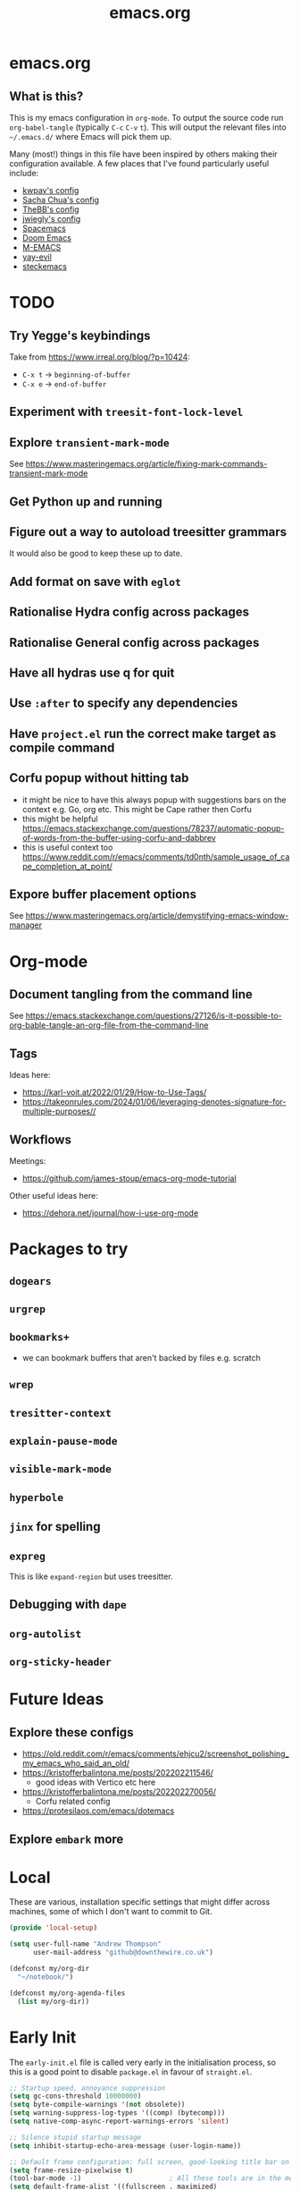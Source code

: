 #+TITLE: emacs.org
#+PROPERTY: header-args:emacs-lisp :tangle ~/.emacs.d/init.el :results silent :exports code

* emacs.org
** What is this?
This is my emacs configuration in =org-mode=. To output the source code run ~org-babel-tangle~
(typically ~C-c~ ~C-v~ ~t~). This will output the relevant files into ~~/.emacs.d/~ where Emacs will pick
them up.

Many (most!) things in this file have been inspired by others making their configuration
available. A few places that I've found particularly useful include:
- [[https://github.com/kwpav/dotfiles/blob/master/emacs.org][kwpav's config]]
- [[http://pages.sachachua.com/.emacs.d/Sacha.html][Sacha Chua's config]]
- [[https://github.com/TheBB/dotemacs][TheBB's config]]
- [[https://github.com/jwiegley/dot-emacs][jwiegly's config]]
- [[https://github.com/syl20bnr/spacemacs][Spacemacs]]
- [[https://github.com/hlissner/doom-emacs][Doom Emacs]]
- [[https://github.com/MatthewZMD/.emacs.d#org0f80f62][M-EMACS]]
- [[https://github.com/ianpan870102/yay-evil-emacs/blob/master/config.org][yay-evil]]
- [[https://framagit.org/steckerhalter/steckemacs.el/-/tree/master][steckemacs]]

* TODO
** Try Yegge's keybindings
Take from [[https://www.irreal.org/blog/?p=10424]]:
- ~C-x t~ -> ~beginning-of-buffer~
- ~C-x e~ -> ~end-of-buffer~

** Experiment with ~treesit-font-lock-level~
** Explore ~transient-mark-mode~
See [[https://www.masteringemacs.org/article/fixing-mark-commands-transient-mark-mode]]
** Get Python up and running
** Figure out a way to autoload treesitter grammars
It would also be good to keep these up to date.
** Add format on save with ~eglot~
** Rationalise Hydra config across packages
** Rationalise General config across packages
** Have all hydras use q for quit
** Use ~:after~ to specify any dependencies
** Have ~project.el~ run the correct make target as compile command
** Corfu popup without hitting tab
- it might be nice to have this always popup with suggestions bars on the context e.g. Go, org etc. This might be Cape rather then Corfu
- this might be helpful https://emacs.stackexchange.com/questions/78237/automatic-popup-of-words-from-the-buffer-using-corfu-and-dabbrev
- this is useful context too https://www.reddit.com/r/emacs/comments/td0nth/sample_usage_of_cape_completion_at_point/
** Expore buffer placement options
See [[https://www.masteringemacs.org/article/demystifying-emacs-window-manager]]

* Org-mode
** Document tangling from the command line
See [[https://emacs.stackexchange.com/questions/27126/is-it-possible-to-org-bable-tangle-an-org-file-from-the-command-line]]
** Tags
Ideas here:
- [[https://karl-voit.at/2022/01/29/How-to-Use-Tags/]]
- [[https://takeonrules.com/2024/01/06/leveraging-denotes-signature-for-multiple-purposes//]]
** Workflows
Meetings:
- [[https://github.com/james-stoup/emacs-org-mode-tutorial]]

Other useful ideas here:
- [[https://dehora.net/journal/how-i-use-org-mode]]

* Packages to try
** ~dogears~
** ~urgrep~
** ~bookmarks+~
- we can bookmark buffers that aren't backed by files e.g. scratch
** ~wrep~
** ~tresitter-context~
** ~explain-pause-mode~
** ~visible-mark-mode~
** ~hyperbole~
** ~jinx~ for spelling
** ~expreg~
This is like ~expand-region~ but uses treesitter.
** Debugging with ~dape~
** ~org-autolist~
** ~org-sticky-header~
* Future Ideas
** Explore these configs
- [[https://old.reddit.com/r/emacs/comments/ehjcu2/screenshot_polishing_my_emacs_who_said_an_old/]]
- [[https://kristofferbalintona.me/posts/202202211546/]]
  - good ideas with Vertico etc here
- [[https://kristofferbalintona.me/posts/202202270056/]]
  - Corfu related config
- [[https://protesilaos.com/emacs/dotemacs]]
** Explore ~embark~ more

* Local
These are various, installation specific settings that might differ across machines, some of which I
don't want to commit to Git.

#+BEGIN_SRC emacs-lisp :tangle "~/.emacs.d/local.el" :eval no :mkdirp yes
  (provide 'local-setup)

  (setq user-full-name "Andrew Thompson"
        user-mail-address "github@downthewire.co.uk")

  (defconst my/org-dir
    "~/notebook/")

  (defconst my/org-agenda-files
    (list my/org-dir))
#+END_SRC

* Early Init
The ~early-init.el~ file is called very early in the initialisation process, so this is a good point
to disable ~package.el~ in favour of ~straight.el~.
#+BEGIN_SRC emacs-lisp :tangle "~/.emacs.d/early-init.el" :eval no
  ;; Startup speed, annoyance suppression
  (setq gc-cons-threshold 10000000)
  (setq byte-compile-warnings '(not obsolete))
  (setq warning-suppress-log-types '((comp) (bytecomp)))
  (setq native-comp-async-report-warnings-errors 'silent)

  ;; Silence stupid startup message
  (setq inhibit-startup-echo-area-message (user-login-name))

  ;; Default frame configuration: full screen, good-looking title bar on macOS
  (setq frame-resize-pixelwise t)
  (tool-bar-mode -1)                      ; All these tools are in the menu-bar anyway
  (setq default-frame-alist '((fullscreen . maximized)

  			    ;; You can turn off scroll bars by uncommenting these lines:
  			    (vertical-scroll-bars . nil)
  			    (horizontal-scroll-bars . nil)

  			    ;; Setting the face in here prevents flashes of
  			    ;; color as the theme gets activated
  			    (background-color . "#000000")
  			    (ns-appearance . dark)
  			    (ns-transparent-titlebar . t)))

  (setq package-enable-at-startup nil)
#+END_SRC

* Preamble
Some initial comment blurb.
#+BEGIN_SRC emacs-lisp
  ;;; init.el --- Initialization file for Emacs
  ;;; Commentary: Emacs Startup File --- initialization for Emacs
  ;;; Code:
#+END_SRC

Load some local setup. As noted above, this is generally installation specific, so its easiest to
keep it in a separate file.
#+BEGIN_SRC emacs-lisp
  (require 'local-setup "~/.emacs.d/local.el")
#+END_SRC

* Bedrock Emacs
All of this is new, minimal stuff from bedrock emacs:
#+BEGIN_SRC emacs-lisp
  (setopt initial-major-mode 'fundamental-mode)  ; default mode for the *scratch* buffer
  (setopt display-time-default-load-average nil) ; this information is useless for most

  ;; Save history of minibuffer
  (savehist-mode)

  ;; Move through windows with Ctrl-<arrow keys>
  (windmove-default-keybindings 'control) ; You can use other modifiers here

  ;; Fix archaic defaults
  (setopt sentence-end-double-space nil)

  ;; Don't litter file system with *~ backup files; put them all inside
  ;; ~/.emacs.d/backup or wherever
  (defun bedrock--backup-file-name (fpath)
    "Return a new file path of a given file path.
  If the new path's directories does not exist, create them."
    (let* ((backupRootDir "~/.emacs.d/emacs-backup/")
  	 (filePath (replace-regexp-in-string "[A-Za-z]:" "" fpath )) ; remove Windows driver letter in path
  	 (backupFilePath (replace-regexp-in-string "//" "/" (concat backupRootDir filePath "~") )))
      (make-directory (file-name-directory backupFilePath) (file-name-directory backupFilePath))
      backupFilePath))
  (setopt make-backup-file-name-function 'bedrock--backup-file-name)

#+END_SRC

* Package Manager
Setup the [[https://github.com/radian-software/straight.el][~straight.el~]] package manager.
#+BEGIN_SRC emacs-lisp
  (setq straight-repository-branch "master")

  (defvar bootstrap-version)
  (let ((bootstrap-file
         (expand-file-name "straight/repos/straight.el/bootstrap.el" user-emacs-directory))
        (bootstrap-version 5))
    (unless (file-exists-p bootstrap-file)
      (with-current-buffer
          (url-retrieve-synchronously
           "https://raw.githubusercontent.com/raxod502/straight.el/develop/install.el"
           'silent 'inhibit-cookies)
        (goto-char (point-max))
        (eval-print-last-sexp)))
    (load bootstrap-file nil 'nomessage))
#+END_SRC

From the straight docs:
#+BEGIN_QUOTE
By setting the variable straight-cache-autoloads to a non-nil value, you can cause straight.el to
cache the autoloads of all used packages in a single file on disk, and load them from there instead
of from the individual package files if they are still up to date. This reduces the number of disk
IO operations during startup from O(number of packages) to O(1), so it should improve
performance. No other configuration should be necessary to make this work; however, you may wish to
call straight-prune-build occasionally, since otherwise this cache file may grow quite large over
time.
#+END_QUOTE
#+BEGIN_SRC emacs-lisp
  (setq straight-cache-autoloads t)
#+END_SRC

In addition:
#+BEGIN_QUOTE
You may customize straight-use-package-by-default to make it so that :straight t is assumed unless
you explicitly override it with :straight nil.
#+END_QUOTE

#+BEGIN_SRC emacs-lisp
  (setq straight-use-package-by-default t)
#+END_SRC

todo: update this link
Install [[https://github.com/jwiegley/use-package][~use-package~]] for easily installing other packages.
#+BEGIN_SRC emacs-lisp
  ;; Install use-package to use with straight.el
  (straight-use-package 'use-package)
#+END_SRC

I don't want to use the built-in version of org-mode since it's usually pretty old. Instead I want
straight to pull down the latest version. To avoid the built-in version getting loaded we need to
explicitly load it with straight early in the init process. See more details in the [[https://github.com/radian-software/straight.el#the-wrong-version-of-my-package-was-loaded][~README.md~]].
#+BEGIN_SRC emacs-lisp
  (straight-use-package 'org)
#+END_SRC

#+BEGIN_SRC emacs-lisp
  (setq use-package-always-demand t)
#+END_SRC
* Core Configuration
A few miscellaneous settings. Note that emacs is not really a package strictly speaking which is why we include ~:straight nil~ so that our package manager doesn't try to fetch the source.
#+BEGIN_SRC emacs-lisp
  (use-package emacs
    :straight nil
    :init
    ;; answer with y/n instead of typing out yes/no
    (defalias 'yes-or-no-p 'y-or-n-p)
    :config
    (setq indent-tabs-mode nil
          tab-width 4
          show-trailing-whitespace t
          fill-column 100)
    (setq-default indent-tabs-mode nil
                  fill-column 100)
    :custom
    ;; load new source files instead of stale elisp bytecode
    (load-prefer-newer t)
    ;; allow emacs to be any size, removes black bars
    (frame-resize-pixelwise t))
#+END_SRC

It's useful to have buffers auto-revert when files on disk change especially when using Git branches a lot!
#+BEGIN_SRC emacs-lisp
  (use-package autorevert
    :straight nil
    :custom
    (global-revert-check-vc-info t)
    :config
    (global-auto-revert-mode +1)
    ;; Automatically reread from disk if the underlying file changes
    (setopt auto-revert-avoid-polling t)
    ;; Some systems don't do file notifications well; see
    ;; https://todo.sr.ht/~ashton314/emacs-bedrock/11
    (setopt auto-revert-interval 5)
    (setopt auto-revert-check-vc-info t))
#+END_SRC

Use the system keyboard when killing and yanking.
#+BEGIN_SRC emacs-lisp
  (use-package simple
    :straight nil
    :custom
    ;; killing and yanking uses the system clipboard
    (save-interprogram-paste-before-kill t))
#+END_SRC

[[https://github.com/emacs-mirror/emacs/blob/master/lisp/saveplace.el][~saveplace~]] jumps back to
the last when later visiting a file. This is handy to pick up where you left off.
#+BEGIN_SRC emacs-lisp
  (use-package saveplace
    :straight nil
    :config
    (save-place-mode +1))
#+END_SRC

[[https://github.com/emacscollective/no-littering][~no-littering~]] keeps configuration files and
other persistent data under ~user-emacs-directory~ rather than spamming them in inconsistent places.
#+BEGIN_SRC emacs-lisp
  (use-package no-littering
    :init
    (setq no-littering-etc-directory
          (expand-file-name "etc/" user-emacs-directory)
          no-littering-var-directory
          (expand-file-name "var/" user-emacs-directory)))
#+END_SRC

Use a separate custom file to remove auto-generated code from ~init.el~. This should be loaded prior
to any themes so that they confirmation code gets stored in ~custom.el~.
#+BEGIN_SRC emacs-lisp
  (use-package cus-edit
    :straight nil
    :custom
    (custom-file (expand-file-name "custom.el" user-emacs-directory))
    :config
    (if (file-exists-p custom-file)
        (load-file custom-file)))
#+END_SRC

** Exec Path Setup
[[https://github.com/purcell/exec-path-from-shell][~exec-path-from-shell~]] loads the ~PATH~ from your shell setup. This is useful when running Emacs from
a non-shell environment like OSX.
#+begin_src emacs-lisp
  (use-package exec-path-from-shell
    :config
    (exec-path-from-shell-initialize))
#+end_src

** Files
Setup some basic file hygiene. Keep some backup files around, but keep them out of sight.

TODO verify that some of these aren't duplicated above
#+BEGIN_SRC emacs-lisp
  (use-package files
    :straight nil
    :init
    (recentf-mode 1)
    :config
    (setq backup-by-copying t
          backup-directory-alist '((".*" . "~/.emacs.d/backups/"))
          delete-old-versions t
          delete-auto-save-files t
          kept-new-versions 6
          kept-old-versions 2
          version-control t
          vc-make-backup-files t
          recentf-max-menu-items 25
          recentf-max-saved-items 500
          create-lockfiles nil
          auto-save-file-name-transforms
          `((".*" "~/.emacs.d/auto-saves/" t))))
#+END_SRC

Use UTF-8 everywhere.
#+BEGIN_SRC emacs-lisp
  (use-package mule
    :straight nil
    :config
    (prefer-coding-system 'utf-8-unix)
    (set-default-coding-systems 'utf-8-unix)
    (set-language-environment 'utf-8)
    (set-terminal-coding-system 'utf-8-unix)
    (setq locale-coding-system 'utf-8-unix)
    (set-selection-coding-system 'utf-8-unix))
#+END_SRC

Setup some basic file hygiene. Keep some backup files around, but keep them out of sight.
#+BEGIN_SRC emacs-lisp
  (use-package files
    :straight nil
    :config
    (setq backup-by-copying t
          backup-directory-alist '((".*" . "~/.emacs.d/backups/"))
          delete-old-versions t
          delete-auto-save-files t
          kept-new-versions 6
          kept-old-versions 2
          version-control t
          vc-make-backup-files t
          recentf-max-menu-items 25
          recentf-max-saved-items 500
          auto-save-file-name-transforms
          `((".*" "~/.emacs.d/auto-saves/" t))))
#+END_SRC

~uniqify~ renames buffers with the same name so that they're easier to distinguish.
#+BEGIN_SRC emacs-lisp
  (use-package uniquify
    :straight nil
    :config
    (setq uniquify-buffer-name-style 'forward
          uniquify-separator "/"
          ;; rename after killing uniquified
          uniquify-after-kill-buffer-p t
          ;; don't muck with special buffers
          uniquify-ignore-buffers-re "^\\*"))
#+END_SRC

** Discoverability
[[https://github.com/justbur/emacs-which-key][~which-key~]] displays all of the available keybindings following a incompletely entered command. For
example, pressing ~C-x~ and waiting a moment will cause ~which-key~ to populate the minibuffer with all
the available next keys along with their corresponding commands. This makes discovery of new
commands very easy.

The only slight issue with this is that the size of the minibuffer expands a lot which can cause the
view of the current buffer to change depending on where the point is. ~which-key-posframe~ provides an
improvement on this by popping up in a floating window. I'll try it for a while and see.

#+BEGIN_SRC emacs-lisp
  (use-package which-key
    :custom
    (which-key-idle-delay 0)
    :config
    (which-key-mode +1))
#+END_SRC

** Minibuffer/Completion settings
#+BEGIN_SRC emacs-lisp
  ;; For help, see: https://www.masteringemacs.org/article/understanding-minibuffer-completion
  (setopt enable-recursive-minibuffers t)                ; Use the minibuffer whilst in the minibuffer
  (setopt completion-cycle-threshold 1)                  ; TAB cycles candidates
  (setopt completions-detailed t)                        ; Show annotations
  (setopt tab-always-indent 'complete)                   ; When I hit TAB, try to complete, otherwise, indent
  (setopt completion-styles '(basic initials substring)) ; Different styles to match input to candidates

  (setopt completion-auto-help 'always)                  ; Open completion always; `lazy' another option
  (setopt completions-max-height 20)                     ; This is arbitrary
  (setopt completions-detailed t)
  (setopt completions-format 'one-column)
  (setopt completions-group t)
  (setopt completion-auto-select 'second-tab)            ; Much more eager
  					;(setopt completion-auto-select t)                     ; See `C-h v completion-auto-select' for more possible values

  (keymap-set minibuffer-mode-map "TAB" 'minibuffer-complete) ; TAB acts more like how it does in the shell
#+END_SRC

** Inteface Enhancements
#+BEGIN_SRC emacs-lisp
  ;; Mode line information
  (setopt line-number-mode t)                        ; Show current line in modeline
  (setopt column-number-mode t)                      ; Show column as well

  (setopt x-underline-at-descent-line nil)           ; Prettier underlines
  (setopt switch-to-buffer-obey-display-actions t)   ; Make switching buffers more consistent

  (setopt show-trailing-whitespace nil)      ; By default, don't underline trailing spaces
  (setopt indicate-buffer-boundaries 'left)  ; Show buffer top and bottom in the margin

  ;; Enable horizontal scrolling
  (setopt mouse-wheel-tilt-scroll t)
  (setopt mouse-wheel-flip-direction t)

  ;; We won't set these, but they're good to know about
  ;;
  ;; (setopt indent-tabs-mode nil)
  ;; (setopt tab-width 4)

  ;; Misc. UI tweaks
  (blink-cursor-mode -1)                                ; Steady cursor
  (pixel-scroll-precision-mode)                         ; Smooth scrolling

  ;; Use common keystrokes by default
  (cua-mode)

  ;; Display line numbers in programming mode
  (add-hook 'prog-mode-hook 'display-line-numbers-mode)
  (setopt display-line-numbers-width 3)           ; Set a minimum width

  ;; Nice line wrapping when working with text
  (add-hook 'text-mode-hook 'visual-line-mode)

  ;; Modes to highlight the current line with
  (let ((hl-line-hooks '(text-mode-hook prog-mode-hook)))
    (mapc (lambda (hook) (add-hook hook 'hl-line-mode)) hl-line-hooks))
#+END_SRC

* Aesthetics
Turn off a bunch of frame related functionality for a more minimal experience.
#+BEGIN_SRC emacs-lisp
  (use-package frame
    :straight nil
    :config
    (blink-cursor-mode -1)
    (setq initial-scratch-message ""
          inhibit-startup-message t
          visible-bell nil
          ring-bell-function 'ignore
          initial-frame-alist
          '((menu-bar-lines . 0)
            (tool-bar-lines . 0)))
    (scroll-bar-mode 0)
    (tool-bar-mode 0)
    (menu-bar-mode 0)
    (global-hl-line-mode 1))
#+END_SRC

[[https://draculatheme.com/emacs][Dracula]] is a nice theme that's available for lots of apps.
#+BEGIN_SRC emacs-lisp  
  (use-package dracula-theme
    :config
    (load-theme 'dracula))

  (add-to-list 'default-frame-alist '(font . "Fira Code-14"))

  (use-package all-the-icons)

  (use-package all-the-icons-completion
    :init
    (all-the-icons-completion-mode))
#+END_SRC

[[https://github.com/seagle0128/doom-modeline][~doom-modeline~]] is a fancy, fast and minimal mode-line. This required running ~M-x nerd-icons-install-fonts~ to install the required icon font.
#+BEGIN_SRC emacs-lisp
  (use-package doom-modeline
    :demand t
    :init
    (column-number-mode +1)
    (doom-modeline-mode +1)
    :config
    (setq doom-modeline-height 1)
    (set-face-attribute 'mode-line nil :height 150)
    (set-face-attribute 'mode-line-inactive nil :height 150)
    :custom
    (doom-modeline-vcs-max-length 50)
    (doom-modeline-buffer-file-name-style 'truncate-upto-project))
#+END_SRC

* Keybindings
[[https://github.com/noctuid/general.el][~general.el~]] provides a convenient method for binding
keys. It also integrates well with ~use-package~. In particular, this allows us to easily setup a
global leader key, ~my-leader-def~ and chain bindings from that.
#+BEGIN_SRC emacs-lisp
  (use-package general
    :custom
    (general-override-states '(insert emacs hybrid normal visual motion operator replace))
    :config
    (general-define-key
     "C-w" 'backward-kill-word
     "C-c C-k" 'kill-region
     "C-x C-k" 'kill-region
     "C-x C-m" 'execute-extended-command
     "C-x m" 'execute-extended-command
     "C-c C-m" 'execute-extended-command
     "C-c m" 'execute-extended-command
     )

    ;; Make general's keybindings take precedence over keys bound to other minor mode keymaps.
    (general-override-mode)

    ;; We need to call this so that we can allocate C-t as a prefix key. See
    ;; https://github.com/noctuid/general.el#automatic-key-unbinding for details.
    (general-auto-unbind-keys)
    ;; Create a definer where most of my commands will live under
    (general-create-definer my-leader-def
      :prefix "C-t")
    ;; Setup some initial bindings.
    ;; TODO some of these should probably live elsewhere
    (my-leader-def
      "m" 'execute-extended-command
      "a" 'org-agenda
      "b" '(:ignore t :wk "bookmarks")
      "bs" 'bookmark-set
      "bl" 'consult-bookmark
      ;; quit / restart
      "q" '(:ignore t :wk "quit / restart")
      "qq" 'save-buffers-kill-terminal
      "qQ" 'save-buffers-kill-emacs
      "qr" 'restart-emacs))
#+END_SRC

** Hydra
[[https://github.com/abo-abo/hydra][~hydra~]] allows us to specify related keybindings together in a
neat way. Note that ~:wk~ allows us to specify the text that is displayed by ~which-key~ for this hydra.
#+BEGIN_SRC emacs-lisp
  (use-package hydra)

  ;; This allows us to use :hydra within use-package
  (use-package use-package-hydra)
#+END_SRC

This hydra provides easy access to various package management commands.
#+BEGIN_SRC emacs-lisp
  (my-leader-def "s" '(hydra-straight-helper/body :wk "pkgs"))
  (defhydra hydra-straight-helper (:hint nil :color green)
    "
        _c_heck all       |_f_etch all     |_m_erge all      |_n_ormalize all   |p_u_sh all
        _C_heck package   |_F_etch package |_M_erge package  |_N_ormlize package|p_U_sh package
        ----------------^^+--------------^^+---------------^^+----------------^^+------------||_q_uit||
        _r_ebuild all     |_p_ull all      |_v_ersions freeze|_w_atcher start   |_g_et recipe
        _R_ebuild package |_P_ull package  |_V_ersions thaw  |_W_atcher quit    |prun_e_ build"
    ("c" straight-check-all)
    ("C" straight-check-package)
    ("r" straight-rebuild-all)
    ("R" straight-rebuild-package)
    ("f" straight-fetch-all)
    ("F" straight-fetch-package)
    ("p" straight-pull-all)
    ("P" straight-pull-package)
    ("m" straight-merge-all)
    ("M" straight-merge-package)
    ("n" straight-normalize-all)
    ("N" straight-normalize-package)
    ("u" straight-push-all)
    ("U" straight-push-package)
    ("v" straight-freeze-versions)
    ("V" straight-thaw-versions)
    ("w" straight-watcher-start)
    ("W" straight-watcher-quit)
    ("g" straight-get-recipe)
    ("e" straight-prune-build)
    ("q" nil))
#+END_SRC

This hydra gives easy access to inserting various Unicode characters.
#+BEGIN_SRC emacs-lisp
  (defun my/insert-unicode (unicode-name)
    "Same as C-x 8 enter UNICODE-NAME."
    (insert-char (gethash unicode-name (ucs-names))))

  (my-leader-def "u" '(hydra-unicode/body :wk "unicode"))
  (defhydra hydra-unicode (:hint nil)
    "
          Unicode  _e_ €  _g_ £
                   _f_ ♀  _r_ ♂
                   _o_ °  _m_ µ  _z_ ë  _Z_ Ë
                   _n_ ←  _e_ ↓  _i_ ↑  _o_ →
          "
    ("e" (my/insert-unicode "EURO SIGN"))
    ("g" (my/insert-unicode "POUND SIGN"))

    ("r" (my/insert-unicode "MALE SIGN"))
    ("f" (my/insert-unicode "FEMALE SIGN"))

    ("o" (my/insert-unicode "DEGREE SIGN"))
    ("m" (my/insert-unicode "MICRO SIGN"))

    ("z" (my/insert-unicode "LATIN SMALL LETTER E DIAERESIS"))
    ("Z" (my/insert-unicode "LATIN CAPITAL LETTER E DIAERESIS"))

    ("n" (my/insert-unicode "LEFTWARDS ARROW"))
    ("e" (my/insert-unicode "DOWNWARDS ARROW"))
    ("i" (my/insert-unicode "UPWARDS ARROW"))
    ("o" (my/insert-unicode "RIGHTWARDS ARROW")))
#+END_SRC

[[https://www.emacswiki.org/emacs/download/zoom-frm.el][~zoom-frm~]] is a nice way to zoom in and out on a frame basis. This is useful when switching from
smaller to larger screens.
#+begin_src emacs-lisp
  (use-package zoom-frm
    :general
    (my-leader-def "z" '(hydra-zoom/body :wk "zoom"))
    :hydra (hydra-zoom (:column 2)
                       ("n" zoom-frm-in "Zoom in")
                       ("t" zoom-frm-out "Zoom out")
                       ("r" (text-scale-set 0) "Reset zoom")
                       ("0" (text-scale-set 0) :bind nil :exit t)
                       ("q" nil "quit")))
#+END_SRC

* Motion Aids
Base extras:
#+BEGIN_SRC emacs-lisp
  (use-package avy
    :demand t
    :config (setq avy-background t
      		avy-keys '(
      			   ?a ?r ?s ?t ?g ?m ?n ?e ?i ?o
      			   ?z ?x ?c ?d ?v ?k ?h ?, ?.
      			   ?q ?w ?f ?p ?b ?j ?l ?u ?'))
    :general ("C-'" 'avy-goto-char-timer))

#+END_SRC

* Navigation
** Consult
#+BEGIN_SRC emacs-lisp
  (use-package embark-consult
    :after (embark consult))

  ;; Consult: Misc. enhanced commands
  (use-package consult
    ;; TODO consider using general here
    :bind (
      	 ("C-c M-x" . consult-mode-command)
      	 ("C-c h" . consult-history)
      	 ("C-c k" . consult-kmacro)
      	 ("C-c m" . consult-man)
      	 ("C-c i" . consult-info)
      	 ;; Drop-in replacements
      	 ("M-y"   . consult-yank-from-kill-ring)   ; orig. yank-pop
      	 ("M-g g" . consult-goto-line)

      	 ("C-x b" . consult-buffer)     ; orig. switch-to-buffer
      	 ("C-x r b" . consult-bookmark)            ;; orig. bookmark-jump
      	 ("C-x p b" . consult-project-buffer)      ;; orig. project-switch-to-buffer

      	 ;; M-g bindings in `goto-map'
      	 ("M-g e" . consult-compile-error)
      	 ("M-g f" . consult-flymake)               ;; Alternative: consult-flycheck
      	 ("M-g g" . consult-goto-line)             ;; orig. goto-line
      	 ("M-g M-g" . consult-goto-line)           ;; orig. goto-line
      	 ("M-g o" . consult-outline)               ;; Alternative: consult-org-heading
      	 ("M-g m" . consult-mark)
      	 ("M-g k" . consult-global-mark)
      	 ("M-g i" . consult-imenu)
      	 ("M-g I" . consult-imenu-multi)
      	 ;; M-s bindings in `search-map'
      	 ("M-s d" . consult-find)                  ;; Alternative: consult-fd
      	 ("M-s c" . consult-locate)
      	 ("M-s g" . consult-grep)
      	 ("M-s G" . consult-git-grep)
      	 ("M-s r" . consult-ripgrep)
      	 ("M-s l" . consult-line)
      	 ("M-s L" . consult-line-multi)
      	 ("M-s k" . consult-keep-lines)
      	 ("M-s u" . consult-focus-lines)
      	 ;; Isearch integration
      	 ("M-s e" . consult-isearch-history)
      	 :map isearch-mode-map
      	 ("M-e" . consult-isearch-history)         ;; orig. isearch-edit-string
      	 ("M-s e" . consult-isearch-history)       ;; orig. isearch-edit-string
      	 ("M-s l" . consult-line)                  ;; needed by consult-line to detect isearch
      	 ("M-s L" . consult-line-multi)            ;; needed by consult-line to detect isearch
      	 ;; Minibuffer history
      	 :map minibuffer-local-map
      	 ("M-s" . consult-history)                 ;; orig. next-matching-history-element

      	 )
    :config
    ;; Narrowing lets you restrict results to certain groups of candidates
    (setq consult-narrow-key "<")

    ;; set manual preview for result that will require a disk read
    (consult-customize
     consult-ripgrep consult-git-grep consult-grep
     consult-bookmark consult-recent-file consult-xref
     consult--source-bookmark consult--source-file-register
     consult--source-recent-file consult--source-project-recent-file
     ;; :preview-key '(:debounce 0.4 any) ;; Option 1: Delay preview
     :preview-key "M-.")            ;; Option 2: Manual preview
    )

  (use-package consult-project-extra
    :straight t
    :bind
    (("C-x p f" . consult-project-extra-find)
     ("C-x p o" . consult-project-extra-find-other-window)))

  (use-package consult-dir
    :after vertico
    :bind (("C-x C-d" . consult-dir)
           :map vertico-map
           ("C-x C-d" . consult-dir)
           ("C-x C-j" . consult-dir-jump-file)))

  (use-package embark
    :demand t
    :after avy
    :bind (("C-c a" . embark-act))        ; bind this to an easy key to hit
    :init
    ;; Add the option to run embark when using avy
    (defun bedrock/avy-action-embark (pt)
      (unwind-protect
      	(save-excursion
      	  (goto-char pt)
      	  (embark-act))
        (select-window
         (cdr (ring-ref avy-ring 0))))
      t)

    ;; After invoking avy-goto-char-timer, hit "." to run embark at the next
    ;; candidate you select
    (setf (alist-get ?. avy-dispatch-alist) 'bedrock/avy-action-embark))
#+END_SRC

** Minibuffer
#+BEGIN_SRC emacs-lisp  
  ;; Vertico: better vertical completion for minibuffer commands
  (use-package vertico
    :init
    ;; You'll want to make sure that e.g. fido-mode isn't enabled
    (vertico-mode))

  (use-package vertico-directory
    :straight nil
    :after vertico
    :bind (:map vertico-map
    	      ("C-j" . vertico-directory-enter)
    	      ("C-l" . vertico-directory-up)
    	      ("DEL" . vertico-directory-delete-char)
    	      ("M-DEL" . vertico-directory-delete-word)))

  ;; Marginalia: annotations for minibuffer
  (use-package marginalia
    :config
    (marginalia-mode))
#+END_SRC

** Completion
#+BEGIN_SRC emacs-lisp  
  ;; Popup completion-at-point
  (use-package corfu
    :straight (:files (:defaults "extensions/*"))
    :init
    (global-corfu-mode)
    :bind
    (:map corfu-map
      	("SPC" . corfu-insert-separator)
      	("C-n" . corfu-next)
      	("C-p" . corfu-previous)))

  ;; Part of corfu
  (use-package corfu-popupinfo
    :straight nil
    :after corfu
    :hook (corfu-mode . corfu-popupinfo-mode)
    :custom
    (corfu-popupinfo-delay '(0.25 . 0.1))
    (corfu-popupinfo-hide nil)
    :config
    (corfu-popupinfo-mode))

  ;; Make corfu popup come up in terminal overlay
  (use-package corfu-terminal
    :if (not (display-graphic-p))
    :config
    (corfu-terminal-mode))

  ;; Fancy completion-at-point functions; there's too much in the cape package to
  ;; configure here; dive in when you're comfortable!
  (use-package cape
    :init
    (add-to-list 'completion-at-point-functions #'cape-dabbrev)
    (add-to-list 'completion-at-point-functions #'cape-file))

  ;; Pretty icons for corfu
  (use-package kind-icon
    :if (display-graphic-p)
    :after corfu
    :config
    (add-to-list 'corfu-margin-formatters #'kind-icon-margin-formatter))

  (use-package eshell
    :init
    (defun bedrock/setup-eshell ()
      ;; Something funny is going on with how Eshell sets up its keymaps; this is
      ;; a work-around to make C-r bound in the keymap
      (keymap-set eshell-mode-map "C-r" 'consult-history))
    :hook ((eshell-mode . bedrock/setup-eshell)))

  ;; Orderless: powerful completion style
  (use-package orderless
    :config
    (setq completion-styles '(orderless)))
#+END_SRC

* Filesystem
** Dired
~dired~ is basically a file explorer.
#+BEGIN_SRC emacs-lisp
  (use-package dired
    :straight nil
    :defer t
    :general
    (my-leader-def "d" 'dired)
    (dired-mode-map "c" 'dired-do-copy)
    (dired-mode-map "r" 'dired-do-rename)
    (dired-mode-map "." 'hydra-dired/body)
    :hydra
    (hydra-dired (:hint nil :color pink)
                 "
  _+_ mkdir          _v_iew           _m_ark             _(_ details        _i_nsert-subdir    wdired
  _c_opy             _O_ view other   _U_nmark all       _)_ omit-mode      _$_ hide-subdir    C-x C-q : edit
  _D_elete           _o_pen other     _u_nmark           _l_ redisplay      _w_ kill-subdir    C-c C-c : commit
  _r_ename           _M_ chmod        _t_oggle           _g_ revert buf     _e_ ediff          C-c ESC : abort
  _Y_ rel symlink    _G_ chgrp        _E_xtension mark   _s_ort             _=_ pdiff
  _S_ymlink          ^ ^              _F_ind marked      _._ toggle hydra   \\ flyspell
  _R_sync            ^ ^              ^ ^                ^ ^                _?_ summary
  _z_ compress-file  _A_ find regexp
  _Z_ compress       _Q_ repl regexp

  T - tag prefix
  "
                 ("\\" dired-do-ispell)
                 ("(" dired-hide-details-mode)
                 (")" dired-omit-mode)
                 ("+" dired-create-directory)
                 ("=" diredp-ediff)         ;; smart diff
                 ("?" dired-summary)
                 ("$" diredp-hide-subdir-nomove)
                 ("A" dired-do-find-regexp)
                 ("c" dired-do-copy)        ;; Copy all marked files
                 ("D" dired-do-delete)
                 ("E" dired-mark-extension)
                 ("e" dired-ediff-files)
                 ("F" dired-do-find-marked-files)
                 ("G" dired-do-chgrp)
                 ("g" revert-buffer)        ;; read all directories again (refresh)
                 ("i" dired-maybe-insert-subdir)
                 ("l" dired-do-redisplay)   ;; relist the marked or singel directory
                 ("M" dired-do-chmod)
                 ("m" dired-mark)
                 ("O" dired-display-file)
                 ("o" dired-find-file-other-window)
                 ("Q" dired-do-find-regexp-and-replace)
                 ("r" dired-do-rename)
                 ("R" dired-do-rsynch)
                 ("S" dired-do-symlink)
                 ("s" dired-sort-toggle-or-edit)
                 ("t" dired-toggle-marks)
                 ("U" dired-unmark-all-marks)
                 ("u" dired-unmark)
                 ("v" dired-view-file)      ;; q to exit, s to search, = gets line #
                 ("w" dired-kill-subdir)
                 ("Y" dired-do-relsymlink)
                 ("z" diredp-compress-this-file)
                 ("Z" dired-do-compress)
                 ("q" nil)
                 ("." nil :color blue)))

  ;; Colourful columns.
  (use-package diredfl
    :after dired
    :config
    (diredfl-global-mode +1))

  (use-package dired-git-info
    :config
    (setq dgi-auto-hide-details-p nil)
    (add-hook 'dired-after-readin-hook 'dired-git-info-auto-enable))

  (use-package all-the-icons-dired
    :after all-the-icons
    :config
    (add-hook 'dired-mode-hook 'all-the-icons-dired-mode))
#+END_SRC
* Editting
** Undo
[[https://github.com/emacsmirror/undo-fu][~undo-fu~]] improves the default undo experience.
#+BEGIN_SRC emacs-lisp
  (use-package undo-fu
    :general
    ("C-z" 'undo-fu-only-undo)
    ("C-S-z" 'undo-fu-only-redo))
#+END_SRC

[[https://github.com/casouri/vundo][~vundo~]] displays a nice braching undo tree built on top of the default undo system.
#+BEGIN_SRC emacs-lisp
  (use-package vundo
    :config
    ;; use a nicer unicode font to display the tree
    (setq vundo-glyph-alist vundo-unicode-symbols))
#+END_SRC


** Rectangles
This is a hydra for working with the ~rectangle~ commands.

TODO: I should understand how this works better.

#+BEGIN_SRC emacs-lisp
  (my-leader-def "R" '(hydra-rectangle/body :wk "rectangle"))
  (defhydra hydra-rectangle (:body-pre (rectangle-mark-mode 1)
                                       :color pink
                                       :hint nil
                                       :post (deactivate-mark))
    "
      ^_i_^       _w_ copy      _O_pen       _N_umber-lines
    _n_   _o_     _y_ank        _t_ype       _E_xchange-point
      ^_e_^       _d_ kill      _c_lear      _r_eset-region-mark
    ^^^^          _u_ndo        _q_uit       ^ ^
    "
    ("i" rectangle-previous-line)
    ("e" rectangle-next-line)
    ("n" rectangle-backward-char)
    ("o" rectangle-forward-char)
    ("d" kill-rectangle)                    ;; C-x r k
    ("y" yank-rectangle)                    ;; C-x r y
    ("w" copy-rectangle-as-kill)            ;; C-x r M-w
    ("O" open-rectangle)                    ;; C-x r o
    ("t" string-rectangle)                  ;; C-x r t
    ("c" clear-rectangle)                   ;; C-x r c
    ("E" rectangle-exchange-point-and-mark) ;; C-x C-x
    ("N" rectangle-number-lines)            ;; C-x r N
    ("r" (if (region-active-p)
             (deactivate-mark)
           (rectangle-mark-mode 1)))
    ("u" undo nil)
    ("q" nil))
#+END_SRC

** Whitespace Removal
[[https://github.com/lewang/ws-butler][~ws-butler~]] automatically removes trailing whitespace from lines that have been editted.

#+BEGIN_SRC emacs-lisp
  (use-package ws-butler
    :config
    (ws-butler-global-mode))
#+END_SRC


** Move to beginning of line
This snippet provides smarter moving to the beginning of the line. Copied from [[https://emacsredux.com/blog/2013/05/22/smarter-navigation-to-the-beginning-of-a-line/][EmacsRedux]].
#+BEGIN_SRC emacs-lisp
  (defun smarter-move-beginning-of-line (arg)
    "Move point back to indentation of beginning of line.

    Move point to the first non-whitespace character on this line.
    If point is already there, move to the beginning of the line.
    Effectively toggle between the first non-whitespace character and
    the beginning of the line.

    If ARG is not nil or 1, move forward ARG - 1 lines first.  If
    point reaches the beginning or end of the buffer, stop there."
    (interactive "^p")
    (setq arg (or arg 1))

    ;; Move lines first
    (when (/= arg 1)
      (let ((line-move-visual nil))
        (forward-line (1- arg))))

    (let ((orig-point (point)))
      (back-to-indentation)
      (when (= orig-point (point))
        (move-beginning-of-line 1))))

  ;; remap C-a to `smarter-move-beginning-of-line'
  (general-define-key "C-a" 'smarter-move-beginning-of-line)
#+END_SRC

* Window Management

[[https://github.com/abo-abo/ace-window][~ace-window~]] allows for easy switching between windows within a frame, splitting windows and moving and
copying windows.
#+BEGIN_SRC emacs-lisp
  (use-package ace-window
    :general
    ("C-x o" 'ace-window)
    :config
    (setq aw-keys '(?a ?r ?s ?t ?n ?e ?i ?o)))
#+END_SRC

[[https://github.com/dimitri/switch-window][~switch-window~]] allows for easy switching between windows within a frame. It's slightly better than
~ace-window~ for that basic task as the labels for the windows are larger. However, ~ace-window~ is
worth keeping around for other functionality.
#+BEGIN_SRC emacs-lisp
  (use-package switch-window
    :general
    ("M-o" 'switch-window)
    :config
    (setq switch-window-shortcut-style 'qwerty))
#+END_SRC


[[https://www.gnu.org/software/emacs/manual/html_node/emacs/Window-Convenience.html#index-winner_002dmode][~winner-mode~]] tracks changes in window configuration for a frame so that they can be undone or
redone.
#+BEGIN_SRC emacs-lisp
  (use-package winner
    :commands winner-mode
    :init (winner-mode t))
#+END_SRC

These are various functions for manipulating window size.
#+BEGIN_SRC emacs-lisp
  (defun hydra-move-splitter-left (delta)
    "Move window splitter left."
    (interactive "p")
    (let ((windmove-wrap-around nil))
      (if (windmove-find-other-window 'right)
          (shrink-window-horizontally delta)
        (enlarge-window-horizontally delta))))

  (defun hydra-move-splitter-right (delta)
    "Move window splitter right."
    (interactive "p")
    (let ((windmove-wrap-around nil))
      (if (windmove-find-other-window 'right)
          (enlarge-window-horizontally delta)
        (shrink-window-horizontally delta))))

  (defun hydra-move-splitter-up (delta)
    "Move window splitter up."
    (interactive "p")
    (let ((windmove-wrap-around nil))
      (if (windmove-find-other-window 'up)
          (enlarge-window delta)
        (shrink-window delta))))

  (defun hydra-move-splitter-down (delta)
    "Move window splitter down."
    (interactive "p")
    (let ((windmove-wrap-around nil))
      (if (windmove-find-other-window 'up)
          (shrink-window delta)
        (enlarge-window delta))))
#+END_SRC

Now we've got a hydra to make the various window management functions easily accessible.
#+BEGIN_SRC emacs-lisp
  (defhydra hydra-window-delux (:hint nil)
    "
      ^Movement^        ^Split^          ^Switch^            ^Resize^
      -------------------------------------------------------------------
      _n_ ←             _r_ight          _b_uffer            _l_ X←
      _e_ ↓             _d_own           _f_ind files        _u_ X↓
      _i_ ↑             _z_ undo         _a_ce 1             _y_ X↑
      _o_ →             _Z_ reset        _s_wap              _'_ X→
      _F_ollow          _D_lt Other      ^ ^                 _m_aximize
      _q_ quit          _O_nly this      _c_lose             _=_ balance
      "
    ;; Movement
    ("n" windmove-left )
    ("e" windmove-down )
    ("i" windmove-up )
    ("o" windmove-right )
    ("F" follow-mode)

    ;; Resize
    ("l" hydra-move-splitter-left)
    ("u" hydra-move-splitter-down)
    ("y" hydra-move-splitter-up)
    ("'" hydra-move-splitter-right)
    ("m" ace-maximize-window)
    ("=" balance-windows)

    ;; Split
    ("r" (lambda ()
           (interactive)
           (split-window-right)
           (windmove-right)))
    ("d" (lambda ()
           (interactive)
           (split-window-below)
           (windmove-down)))
    ("z" (progn
           (winner-undo)
           (setq this-command 'winner-undo)))
    ("Z" winner-redo)
    ("D" (lambda ()
           (interactive)
           (ace-window 16)
           (add-hook 'ace-window-end-once-hook
                     'hydra-window/body)))
    ("O" delete-other-windows)

    ;; Switch
    ("b" consult-buffer)
    ("f" find-files)
    ("a" (lambda ()
           (interactive)
           (ace-window 1)
           (add-hook 'ace-window-end-once-hook
                     'hydra-window/body)))
    ("s" (lambda ()
           (interactive)
           (ace-window 4)
           (add-hook 'ace-window-end-once-hook
                     'hydra-window/body)))
    ("c" delete-window)

    ("q" nil))
  (my-leader-def
    "w" '(hydra-window-delux/body :wk "Window Management"))
#+END_SRC

* Software Development
** Treesitter Setup
#+BEGIN_SRC emacs-lisp
  (use-package emacs
    :config
    ;; Treesitter config
    (setq treesit-language-source-alist
  	'((bash "https://github.com/tree-sitter/tree-sitter-bash")
  	  (cmake "https://github.com/uyha/tree-sitter-cmake")
  	  (css "https://github.com/tree-sitter/tree-sitter-css")
  	  (elisp "https://github.com/Wilfred/tree-sitter-elisp")
  	  (go "https://github.com/tree-sitter/tree-sitter-go")
  	  (gomod "https://github.com/camdencheek/tree-sitter-go-mod")
  	  (dockerfile "https://github.com/camdencheek/tree-sitter-dockerfile")
  	  (html "https://github.com/tree-sitter/tree-sitter-html")
  	  (javascript "https://github.com/tree-sitter/tree-sitter-javascript" "master" "src")
  	  (json "https://github.com/tree-sitter/tree-sitter-json")
  	  (make "https://github.com/alemuller/tree-sitter-make")
  	  (markdown "https://github.com/ikatyang/tree-sitter-markdown")
  	  (python "https://github.com/tree-sitter/tree-sitter-python")
  	  (toml "https://github.com/tree-sitter/tree-sitter-toml")
  	  (tsx "https://github.com/tree-sitter/tree-sitter-typescript" "master" "tsx/src")
  	  (typescript "https://github.com/tree-sitter/tree-sitter-typescript" "master" "typescript/src")
  	  (yaml "https://github.com/ikatyang/tree-sitter-yaml")))
    ;; Tell Emacs to prefer the treesitter mode
    ;; You'll want to run the command `M-x treesit-install-language-grammar' before editing.
    (setq major-mode-remap-alist
  	'((yaml-mode . yaml-ts-mode)
  	  (bash-mode . bash-ts-mode)
  	  (go-mode . go-ts-mode)
  	  (js2-mode . js-ts-mode)
  	  (typescript-mode . typescript-ts-mode)
  	  (json-mode . json-ts-mode)
  	  (css-mode . css-ts-mode)
  	  (python-mode . python-ts-mode)))
    :hook
    ;; Auto parenthesis matching
    ((prog-mode . electric-pair-mode)))

#+END_SRC
** Git
#+BEGIN_SRC emacs-lisp  
  (use-package magit
    :general
    ("C-x g" 'magit-status)
    (my-leader-def
      "g" 'hydra-my-git-menu/body)
    :config
    ;; This sets Magit to use the fullframe
    ;;(setq magit-display-buffer-function #'magit-display-buffer-fullframe-status-v1)
    (defun my/magit-yank-branch-name ()
      "Show the current branch in the echo-area and add it to the `kill-ring'."
      (interactive)
      (let ((branch (magit-get-current-branch)))
        (if branch
            (progn (kill-new branch)
                   (message "%s" branch))
          (user-error "There is not current branch")))))
#+END_SRC

[[https://github.com/dandavison/magit-delta][~magit-delta~]] enables improved diffs for Magit using [[https://github.com/dandavison/delta][delta]].

I've disabled this for now since it seemed a bit slow.
#+begin_src emacs-lisp
  (use-package magit-delta
    :disabled
    :hook (magit-mode . magit-delta-mode))
#+end_src
[[https://github.com/emacsmirror/git-timemachine][~git-timemachine~]] allows you to walk through Git revisions of a file to view changes over time.
#+BEGIN_SRC emacs-lisp
  (use-package git-timemachine
    :defer t)
#+END_SRC

[[https://github.com/redguardtoo/vc-msg][~vc-msg~]] shows a popup containing the commit message that last affected the current line.
#+BEGIN_SRC emacs-lisp
  (use-package vc-msg
    :defer t)
#+END_SRC

[[https://github.com/dgutov/diff-hl][~diff-hl~]] shows icons on the buffer fringe for lines that have been added, removed or
modified.
#+BEGIN_SRC emacs-lisp
  (use-package diff-hl
    :hook (magit-post-refresh . diff-hl-magit-post-refresh)
    :config
    (diff-hl-flydiff-mode)
    (global-diff-hl-mode))
    #+END_SRC

[[https://github.com/rmuslimov/browse-at-remote][~browse-at-remote~]] allows for quick jumping to the relevant Github (or whatever) page corresponding
to the current file.
#+BEGIN_SRC emacs-lisp
  (use-package browse-at-remote)
 #+END_SRC

A nice Hydra menu to make things more accessible.
  #+BEGIN_SRC emacs-lisp
    (defhydra hydra-my-git-menu (:color blue
                                        :hint nil)
      "
              ^Navigate^        ^Action^               ^Info^
              ^^^^^^^^^^^^---------------------------------------------------
              _n_: next hunk    _s_: stage hunk        _d_: diff
              _p_: prev hunk    _S_: stage file        _c_: show commit
              ^ ^               _U_: unstage file      _g_: magit status
              ^ ^               ^ ^                    _t_: git timemachine
              _r_: browse at remote                  _b_: yank branch name
              "
      ("n" diff-hl-next-hunk :color red)
      ("p" diff-hl-previous-hunk :color red)
      ("s" diff-hl-stage-current-hunk)
      ("S" magit-stage-file)
      ("U" magit-unstage-file)
      ("c" vc-msg-show :color red)
      ("g" magit-status :exit t)
      ("d" magit-diff-buffer-file)
      ("t" git-timemachine :exit t)
      ("b" my/magit-yank-branch-name :exit t)
      ("r" browse-at-remote)
      ("q" nil :exit t))

    (defhydra hydra-my-git-timemachine-menu (:color blue)
      ("s" git-timemachine "start")
      ("j" git-timemachine-show-next-revision "next revision")
      ("k" git-timemachine-show-previous-revision "prev revision")
      ("c" git-timemachine-show-current-revision "curr revision")
      ("<ESC>" git-timemachine-show-current-revision "quit" :exit t))
#+END_SRC


** Flymake
#+BEGIN_SRC emacs-lisp
  (use-package flymake
    ;; TODO include this in project hydra
    :bind (("H-e" . flymake-show-project-diagnostics)))
#+END_SRC

** LSP Servers

#+BEGIN_SRC emacs-lisp
  (use-package eglot
    :straight nil
    :hook
    ((go-ts-mode . eglot-ensure)
     (python-ts-mode . eglot-ensure))
    :custom
    (eglot-send-changes-idle-time 0.1)
    ;; activate Eglot in referenced non-project files
    (eglot-extend-to-xref t)
    :config
    ;; massive perf boost---don't log every event
    (fset #'jsonrpc--log-event #'ignore))
#+END_SRC

** Particular Programming modes
#+BEGIN_SRC emacs-lisp  
  (use-package markdown-mode
    :hook ((markdown-mode . visual-line-mode)))

  (use-package yaml-mode)

  (use-package json-mode)

  (use-package go-ts-mode)

  (use-package sh-script
    :hook (sh-mode . flymake-mode))

  (use-package terraform-mode)
#+END_SRC

These packages need to be installed in the Python environment too.
#+BEGIN_SRC sh
 pip install "python-lsp-server[all]" pylsp-mypy pylsp-rope python-lsp-ruff python-lsp-black
#+END_SRC

#+BEGIN_SRC emacs-lisp
  (use-package pyvenv)
#+END_SRC

* Yasnippets
#+BEGIN_SRC emacs-lisp
  (use-package yasnippet
    :config
    (yas-global-mode +1)
    (setq yas-snippet-dirs (append yas-snippet-dirs
  				 '("~/.emacs.d/snippets/"))))

  (use-package yasnippet-snippets
    :after yasnippet)
#+END_SRC

** Snippets
These are various snippets for use with Yasnippet.
#+BEGIN_SRC :tangle "~/.emacs.d/snippets/go-mode/ifen" :eval no :mkdirp yes
# -*- mode: snippet -*-
# name: if error nil
# key: ifen
# --
if err != nil {
  $1
}
#+END_SRC

* Org
See helpful examples at:
- http://doc.norang.ca/org-mode.html

** Setup
#+BEGIN_SRC emacs-lisp
  (use-package org
    :general
    ("C-c l" 'org-store-link)
    ;; This conflicts with Avy
    (org-mode-map "C-'" nil)

    :config
    (setq org-agenda-files my/org-agenda-files
          org-directory my/org-dir
          org-tags-column 75
          org-log-into-drawer t ;; hide the log state change history a bit better
          org-deadline-warning-days 7
          org-agenda-skip-scheduled-if-deadline-is-shown t
          org-habit-graph-column 65
          org-duration-format 'h:mm ;; show hours at max, not days
          org-agenda-compact-blocks t
          org-cycle-separator-lines 0
          ;; hide empty agenda sections
          org-agenda-clockreport-parameter-plist '(:stepskip0 t :link t :maxlevel 2 :fileskip0 t)
          ;; default show today
          org-agenda-span 'day
          org-agenda-start-day "-0d"
          org-agenda-start-on-weekday 1
          org-agenda-custom-commands
          '(("d" "Done tasks" tags "/DONE|CANCELED")
            ("g" "Plan Today"
             ((agenda "" ((org-agenda-span 'day)))
              (org-agenda-skip-function '(org-agenda-skip-deadline-if-not-today))
              (org-agenda-entry-types '(:deadline))
              (org-agenda-overriding-header "Today's Deadlines "))))
          ))

#+END_SRC

[[https://github.com/minad/org-modern][~org-modern~]] gives ~org-mode~ a more modern style.
#+begin_src emacs-lisp
  (use-package org-modern
    :config
    (global-org-modern-mode))
#+end_src

** Export Options
[[https://github.com/hniksic/emacs-htmlize][~htmlize~]] converts a buffer to HTML with nice syntax highlighting.
#+BEGIN_SRC emacs-lisp
  (use-package htmlize
    :defer t)
#+END_SRC
